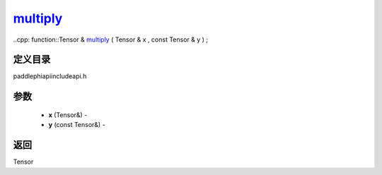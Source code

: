 .. _cn_api_paddle_experimental_multiply_:

multiply_
-------------------------------

..cpp: function::Tensor & multiply_ ( Tensor & x , const Tensor & y ) ;

定义目录
:::::::::::::::::::::
paddle\phi\api\include\api.h

参数
:::::::::::::::::::::
	- **x** (Tensor&) - 
	- **y** (const Tensor&) - 



返回
:::::::::::::::::::::
Tensor
